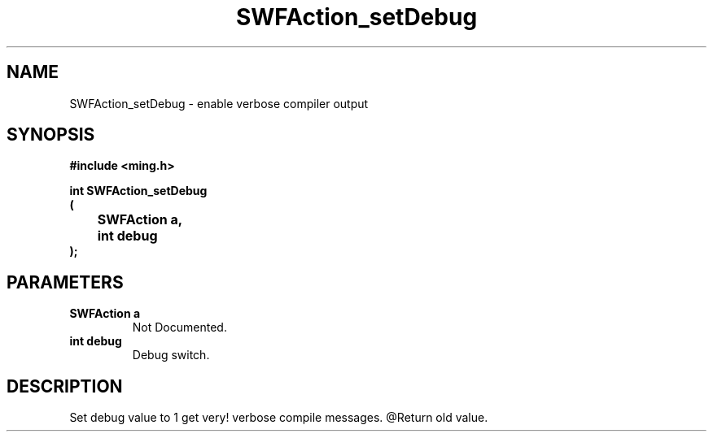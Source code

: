 .\" WARNING! THIS FILE WAS GENERATED AUTOMATICALLY BY c2man!
.\" DO NOT EDIT! CHANGES MADE TO THIS FILE WILL BE LOST!
.TH "SWFAction_setDebug" 3 "1 October 2008" "c2man action.c"
.SH "NAME"
SWFAction_setDebug \- enable verbose compiler output
.SH "SYNOPSIS"
.ft B
#include <ming.h>
.br
.sp
int SWFAction_setDebug
.br
(
.br
	SWFAction a,
.br
	int debug
.br
);
.ft R
.SH "PARAMETERS"
.TP
.B "SWFAction a"
Not Documented.
.TP
.B "int debug"
Debug switch.
.SH "DESCRIPTION"
Set debug value to 1 get very! verbose compile messages.
@Return old value.
